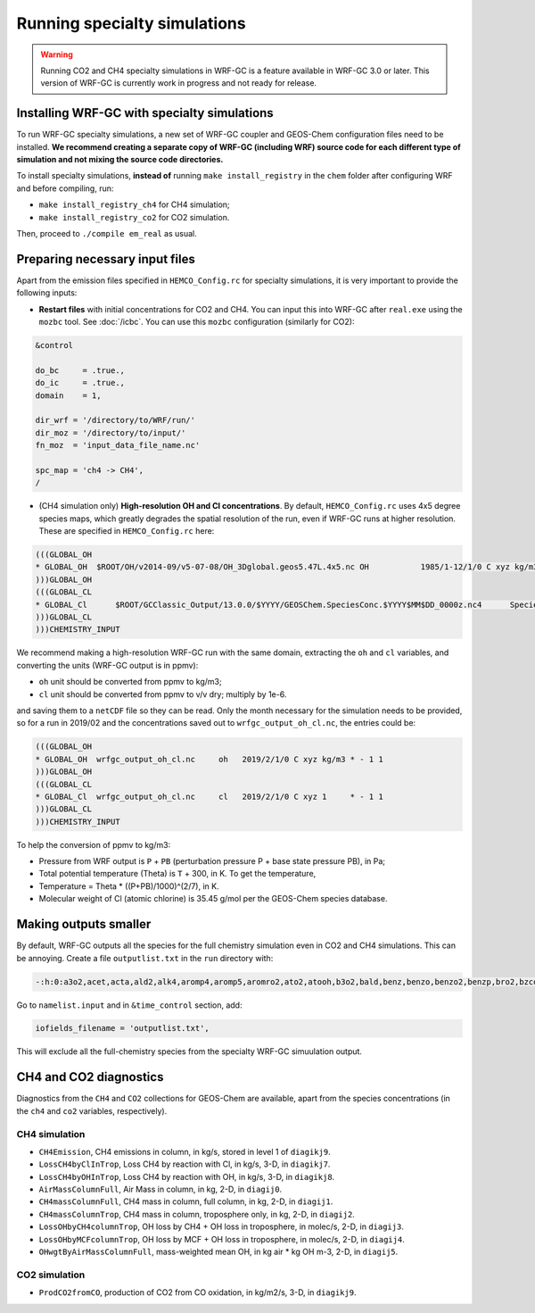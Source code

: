 Running specialty simulations
=============================

.. warning::
	Running CO2 and CH4 specialty simulations in WRF-GC is a feature available in WRF-GC 3.0 or later. This version of WRF-GC is currently work in progress and not ready for release.

Installing WRF-GC with specialty simulations
---------------------------------------------

To run WRF-GC specialty simulations, a new set of WRF-GC coupler and GEOS-Chem configuration files need to be installed. **We recommend creating a separate copy of WRF-GC (including WRF) source code for each different type of simulation and not mixing the source code directories.**

To install specialty simulations, **instead of** running ``make install_registry`` in the ``chem`` folder after configuring WRF and before compiling, run:

* ``make install_registry_ch4`` for CH4 simulation;
* ``make install_registry_co2`` for CO2 simulation.

Then, proceed to ``./compile em_real`` as usual.

Preparing necessary input files
--------------------------------

Apart from the emission files specified in ``HEMCO_Config.rc`` for specialty simulations, it is very important to provide the following inputs:

* **Restart files** with initial concentrations for CO2 and CH4. You can input this into WRF-GC after ``real.exe`` using the ``mozbc`` tool. See :doc:`/icbc`. You can use this ``mozbc`` configuration (similarly for CO2):


.. code-block::

	&control

	do_bc     = .true.,
	do_ic     = .true.,
	domain    = 1,

	dir_wrf = '/directory/to/WRF/run/'
	dir_moz = '/directory/to/input/'
	fn_moz  = 'input_data_file_name.nc'

	spc_map = 'ch4 -> CH4',
	/

* (CH4 simulation only) **High-resolution OH and Cl concentrations**. By default, ``HEMCO_Config.rc`` uses 4x5 degree species maps, which greatly degrades the spatial resolution of the run, even if WRF-GC runs at higher resolution. These are specified in ``HEMCO_Config.rc`` here:

.. code-block::

	(((GLOBAL_OH
	* GLOBAL_OH  $ROOT/OH/v2014-09/v5-07-08/OH_3Dglobal.geos5.47L.4x5.nc OH           1985/1-12/1/0 C xyz kg/m3 * - 1 1
	)))GLOBAL_OH
	(((GLOBAL_CL
	* GLOBAL_Cl      $ROOT/GCClassic_Output/13.0.0/$YYYY/GEOSChem.SpeciesConc.$YYYY$MM$DD_0000z.nc4      SpeciesConc_Cl    2010-2019/1-12/1/0 C xyz 1        * - 1 1
	)))GLOBAL_CL
	)))CHEMISTRY_INPUT

We recommend making a high-resolution WRF-GC run with the same domain, extracting the ``oh`` and ``cl`` variables, and converting the units (WRF-GC output is in ppmv):

* ``oh`` unit should be converted from ppmv to kg/m3;
* ``cl`` unit should be converted from ppmv to v/v dry; multiply by 1e-6.
and saving them to a ``netCDF`` file so they can be read. Only the month necessary for the simulation needs to be provided, so for a run in 2019/02 and the concentrations saved out to ``wrfgc_output_oh_cl.nc``, the entries could be:

.. code-block::

	(((GLOBAL_OH
	* GLOBAL_OH  wrfgc_output_oh_cl.nc     oh   2019/2/1/0 C xyz kg/m3 * - 1 1
	)))GLOBAL_OH
	(((GLOBAL_CL
	* GLOBAL_Cl  wrfgc_output_oh_cl.nc     cl   2019/2/1/0 C xyz 1     * - 1 1
	)))GLOBAL_CL
	)))CHEMISTRY_INPUT

To help the conversion of ppmv to kg/m3:

* Pressure from WRF output is ``P`` + ``PB`` (perturbation pressure P + base state pressure PB), in Pa;
* Total potential temperature (Theta) is ``T`` + 300, in K. To get the temperature,
* Temperature = Theta * ((P+PB)/1000)^(2/7), in K.
* Molecular weight of Cl (atomic chlorine) is 35.45 g/mol per the GEOS-Chem species database.

Making outputs smaller
-----------------------

By default, WRF-GC outputs all the species for the full chemistry simulation even in CO2 and CH4 simulations. This can be annoying. Create a file ``outputlist.txt`` in the ``run`` directory with:

.. code-block::

	-:h:0:a3o2,acet,acta,ald2,alk4,aromp4,aromp5,aromro2,ato2,atooh,b3o2,bald,benz,benzo,benzo2,benzp,bro2,bzco3,bzco3h,bzpan,br,br2,brcl,brno2,brno3,bro,c2h2,c2h4,c2h6,c3h8,c4hvp1,c4hvp2,ccl4,cfc11,cfc113,cfc114,cfc115,cfc12,ch2br2,ch2cl2,ch2i2,ch2ibr,ch2icl,ch2o,ch2oo,ch3br,ch3ccl3,ch3choo,ch3cl,ch3i,chbr3,chcl3,clock,co,csl,cl,cl2,cl2o2,clno2,clno3,clo,cloo,eoh,ethln,ethn,ethp,etno3,eto,eto2,etoo,etp,glyc,glyx,h,h1211,h1301,h2,h2402,h2o,h2o2,hac,hbr,hc5a,hcfc123,hcfc141b,hcfc142b,hcfc22,hcooh,hcl,hi,hmhp,hmml,hms,hno2,hno3,hno4,ho2,hobr,hocl,hoi,honit,hpald1,hpald1oo,hpald2,hpald2oo,hpald3,hpald4,hpethnl,i,i2,i2o2,i2o3,i2o4,ibr,iche,ichoo,icn,icnoo,icpdh,icl,idc,idchp,idhdp,idhnboo,idhndoo1,idhndoo2,idhpe,idn,idnoo,iepoxa,iepoxaoo,iepoxb,iepoxboo,iepoxd,ihn1,ihn2,ihn3,ihn4,ihoo1,ihoo4,ihpnboo,ihpndoo,ihpoo1,ihpoo2,ihpoo3,ina,ino,ino2b,ino2d,inpb,inpd,io,iono,iono2,iprno3,isop,isopnoo1,isopnoo2,itcn,ithn,ko2,lbro2h,lbro2n,lch4,lco,limo,limo2,lisopno3,lisopoh,lnro2h,lnro2n,lox,ltro2h,ltro2n,lvoc,lvocoa,lxro2h,lxro2n,macr,macr1oo,macr1ooh,macrno2,map,mco3,mcrdh,mcrenol,mcrhn,mcrhnb,mcrhp,mcrohoo,mct,mek,meno3,mgly,mo2,moh,monits,monitu,mp,mpan,mpn,mtpa,mtpo,mvk,mvkdh,mvkhc,mvkhcb,mvkhp,mvkn,mvkohoo,mvkpc,n,n2,n2o,n2o5,nap,nh3,no,no2,no3,nphen,nprno3,nro2,o,o1d,o2,o3,ocs,oclo,oh,oio,olnd,olnn,othro2,pan,pco,ph2o2,phen,pio2,pip,po2,pox,pp,ppn,prn1,propnn,prpe,prpn,pso4,pyac,r4n1,r4n2,r4o2,r4p,ra3p,rb3p,rcho,rco3,rcooh,ripa,ripb,ripc,ripd,roh,rp,salacl,salccl,so2,tolu,tro2,xro2,xyle,aeri,aonita,asoa1,asoa2,asoa3,asoan,asog1,asog2,asog3,bcpi,bcpo,brsala,brsalc,dms,dst1,dst2,dst3,dst4,indiol,ionita,isala,isalc,monita,msa,nh4,nit,nits,ocpi,ocpo,sala,salaal,salc,salcal,so4,so4s,soagx,soaie,soap,soas,tsoa0,tsoa1,tsoa2,tsoa3,tsog0,tsog1,tsog2,tsog3,pfe,diag_so4_a1,diag_so4_a2,diag_so4_a3,diag_so4_a4,diag_nit_a1,diag_nit_a2,diag_nit_a3,diag_nit_a4,diag_nh4_a1,diag_nh4_a2,diag_nh4_a3,diag_nh4_a4,diag_ocpi_a1,diag_ocpi_a2,diag_ocpi_a3,diag_ocpi_a4,diag_ocpo_a1,diag_ocpo_a2,diag_ocpo_a3,diag_ocpo_a4,diag_bcpi_a1,diag_bcpi_a2,diag_bcpi_a3,diag_bcpi_a4,diag_bcpo_a1,diag_bcpo_a2,diag_bcpo_a3,diag_bcpo_a4,diag_seas_a1,diag_seas_a2,diag_seas_a3,diag_seas_a4,diag_dst_a1,diag_dst_a2,diag_dst_a3,diag_dst_a4,diag_soas_a1,diag_soas_a2,diag_soas_a3,diag_soas_a4,diag_so4_cw1,diag_so4_cw2,diag_so4_cw3,diag_so4_cw4,diag_nit_cw1,diag_nit_cw2,diag_nit_cw3,diag_nit_cw4,diag_nh4_cw1,diag_nh4_cw2,diag_nh4_cw3,diag_nh4_cw4,diag_ocpi_cw1,diag_ocpi_cw2,diag_ocpi_cw3,diag_ocpi_cw4,diag_ocpo_cw1,diag_ocpo_cw2,diag_ocpo_cw3,diag_ocpo_cw4,diag_bcpi_cw1,diag_bcpi_cw2,diag_bcpi_cw3,diag_bcpi_cw4,diag_bcpo_cw1,diag_bcpo_cw2,diag_bcpo_cw3,diag_bcpo_cw4,diag_seas_cw1,diag_seas_cw2,diag_seas_cw3,diag_seas_cw4,diag_dst_cw1,diag_dst_cw2,diag_dst_cw3,diag_dst_cw4,diag_soas_cw1,diag_soas_cw2,diag_soas_cw3,diag_soas_cw4,diag_water_a1,diag_water_a2,diag_water_a3,diag_water_a4,diag_num_a1,diag_num_a2,diag_num_a3,diag_num_a4,diag_num_cw1,diag_num_cw2,diag_num_cw3,diag_num_cw4

Go to ``namelist.input`` and in ``&time_control`` section, add:

.. code-block::

	iofields_filename = 'outputlist.txt',

This will exclude all the full-chemistry species from the specialty WRF-GC simuulation output.

CH4 and CO2 diagnostics
------------------------

Diagnostics from the ``CH4`` and ``CO2`` collections for GEOS-Chem are available, apart from the species concentrations (in the ``ch4`` and ``co2`` variables, respectively).

CH4 simulation
^^^^^^^^^^^^^^^

* ``CH4Emission``, CH4 emissions in column, in kg/s, stored in level 1 of ``diagikj9``.
* ``LossCH4byClInTrop``, Loss CH4 by reaction with Cl, in kg/s, 3-D, in ``diagikj7``.
* ``LossCH4byOHInTrop``, Loss CH4 by reaction with OH, in kg/s, 3-D, in ``diagikj8``.
* ``AirMassColumnFull``, Air Mass in column, in kg, 2-D, in ``diagij0``.
* ``CH4massColumnFull``, CH4 mass in column, full column, in kg, 2-D, in ``diagij1``.
* ``CH4massColumnTrop``, CH4 mass in column, troposphere only, in kg, 2-D, in ``diagij2``.
* ``LossOHbyCH4columnTrop``, OH loss by CH4 + OH loss in troposphere, in molec/s, 2-D, in ``diagij3``.
* ``LossOHbyMCFcolumnTrop``, OH loss by MCF + OH loss in troposphere, in molec/s, 2-D, in ``diagij4``.
* ``OHwgtByAirMassColumnFull``, mass-weighted mean OH, in kg air * kg OH m-3, 2-D, in ``diagij5``.

CO2 simulation
^^^^^^^^^^^^^^

* ``ProdCO2fromCO``, production of CO2 from CO oxidation, in kg/m2/s, 3-D, in ``diagikj9``.